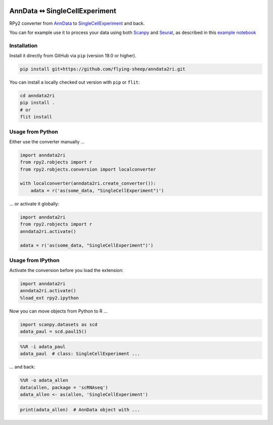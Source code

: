 |pypi| |conda| |travis|

.. |pypi| image:: https://img.shields.io/pypi/v/anndata2ri
   :target: https://pypi.org/project/anndata2ri/

.. |conda| image:: https://img.shields.io/conda/vn/bioconda/anndata2ri
   :target: https://anaconda.org/bioconda/anndata2ri

.. |travis| image:: https://travis-ci.org/flying-sheep/anndata2ri.svg?branch=master
   :target: https://travis-ci.org/flying-sheep/anndata2ri

AnnData ↭ SingleCellExperiment
==============================

RPy2 converter from AnnData_ to SingleCellExperiment_ and back.

You can for example use it to process your data using both Scanpy_ and Seurat_, as described in this `example notebook`_

.. _AnnData: https://anndata.readthedocs.io/en/latest/
.. _SingleCellExperiment: http://bioconductor.org/packages/release/bioc/vignettes/SingleCellExperiment/inst/doc/intro.html
.. _Scanpy: https://scanpy.readthedocs.io/en/stable/
.. _Seurat: https://satijalab.org/seurat/
.. _`example notebook`: https://github.com/LuckyMD/Code_snippets/blob/master/Seurat_to_anndata.ipynb

Installation
------------

Install it directly from GitHub via ``pip`` (version 19.0 or higher).

.. code-block:: bash

   pip install git+https://github.com/flying-sheep/anndata2ri.git

You can install a locally checked out version with ``pip`` or ``flit``:

.. code-block:: bash

   cd anndata2ri
   pip install .
   # or
   flit install

Usage from Python
-----------------

Either use the converter manually …

.. code-block:: python

   import anndata2ri
   from rpy2.robjects import r
   from rpy2.robjects.conversion import localconverter

   with localconverter(anndata2ri.create_converter()):
       adata = r('as(some_data, "SingleCellExperiment")')

… or activate it globally:

.. code-block:: python

   import anndata2ri
   from rpy2.robjects import r
   anndata2ri.activate()

   adata = r('as(some_data, "SingleCellExperiment")')

Usage from IPython
------------------
Activate the conversion before you load the extension:

.. code-block:: python

   import anndata2ri
   anndata2ri.activate()
   %load_ext rpy2.ipython

Now you can move objects from Python to R …

.. code-block:: python

   import scanpy.datasets as scd
   adata_paul = scd.paul15()

.. code-block:: r

   %%R -i adata_paul
   adata_paul  # class: SingleCellExperiment ...

… and back:

.. code-block:: r

   %%R -o adata_allen
   data(allen, package = 'scRNAseq')
   adata_allen <- as(allen, 'SingleCellExperiment')

.. code-block:: python

   print(adata_allen)  # AnnData object with ...
